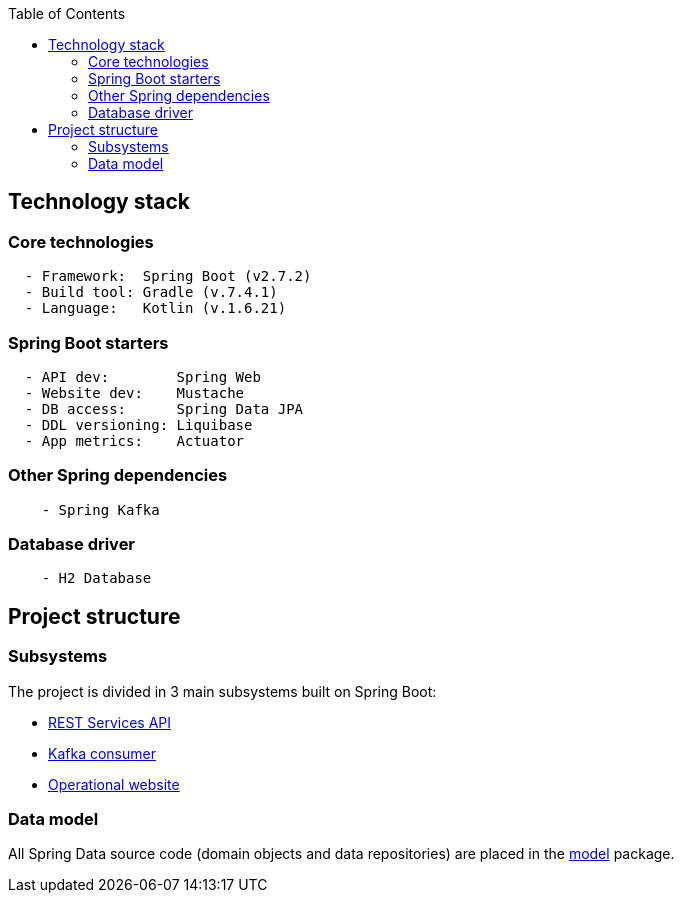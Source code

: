 :toc:
:icons: font
:source-highlighter: prettify
:project_id: dependency-checker
:tabsize: 2


== Technology stack

=== Core technologies

[source]
----
	- Framework:  Spring Boot (v2.7.2)
	- Build tool: Gradle (v.7.4.1)
	- Language:   Kotlin (v.1.6.21)
----

=== Spring Boot starters

[source]
----
	- API dev:        Spring Web
	- Website dev:    Mustache
	- DB access:      Spring Data JPA
	- DDL versioning: Liquibase
	- App metrics:    Actuator
----

=== Other Spring dependencies

[source]
----
    - Spring Kafka
----

=== Database driver

[source]
----
    - H2 Database
----

== Project structure

=== Subsystems
The project is divided in 3 main subsystems built on Spring Boot:

 - https://github.com/macvaz/dependency-checker/tree/develop/src/main/kotlin/es/macvaz/spring/kotlin/dep_checker/api[REST Services API]
- https://github.com/macvaz/dependency-checker/tree/develop/src/main/kotlin/es/macvaz/spring/kotlin/dep_checker/kafka[Kafka consumer]
- https://github.com/macvaz/dependency-checker/tree/develop/src/main/kotlin/es/macvaz/spring/kotlin/dep_checker/web[Operational website]

=== Data model
All Spring Data source code (domain objects and data repositories) are placed in the https://github.com/macvaz/dependency-checker/tree/develop/src/main/kotlin/es/macvaz/spring/kotlin/dep_checker/model[model] package.
